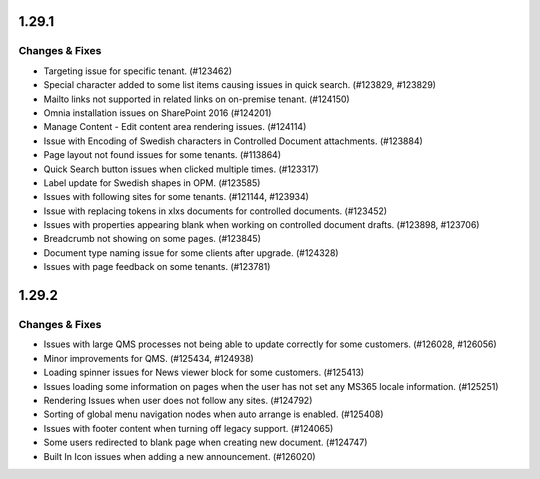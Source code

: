 1.29.1
========================================

Changes & Fixes
***********************

- Targeting issue for specific tenant. (#123462)
- Special character added to some list items causing issues in quick search. (#123829, #123829)
- Mailto links not supported in related links on on-premise tenant. (#124150)
- Omnia installation issues on SharePoint 2016 (#124201)
- Manage Content - Edit content area rendering issues. (#124114)
- Issue with Encoding of Swedish characters in Controlled Document attachments. (#123884)
- Page layout not found issues for some tenants. (#113864)
- Quick Search button issues when clicked multiple times. (#123317)
- Label update for Swedish shapes in OPM. (#123585)
- Issues with following sites for some tenants. (#121144, #123934)
- Issue with replacing tokens in xlxs documents for controlled documents. (#123452)
- Issues with properties appearing blank when working on controlled document drafts. (#123898, #123706)
- Breadcrumb not showing on some pages. (#123845)
- Document type naming issue for some clients after upgrade. (#124328)
- Issues with page feedback on some tenants. (#123781)


1.29.2
========================================

Changes & Fixes
***********************

- Issues with large QMS processes not being able to update correctly for some customers. (#126028, #126056)
- Minor improvements for QMS. (#125434, #124938)
- Loading spinner issues for News viewer block for some customers. (#125413)
- Issues loading some information on pages when the user has not set any MS365 locale information. (#125251)
- Rendering Issues when user does not follow any sites. (#124792)
- Sorting of global menu navigation nodes when auto arrange is enabled. (#125408)
- Issues with footer content when turning off legacy support. (#124065)
- Some users redirected to blank page when creating new document. (#124747)
- Built In Icon issues when adding a new announcement. (#126020)